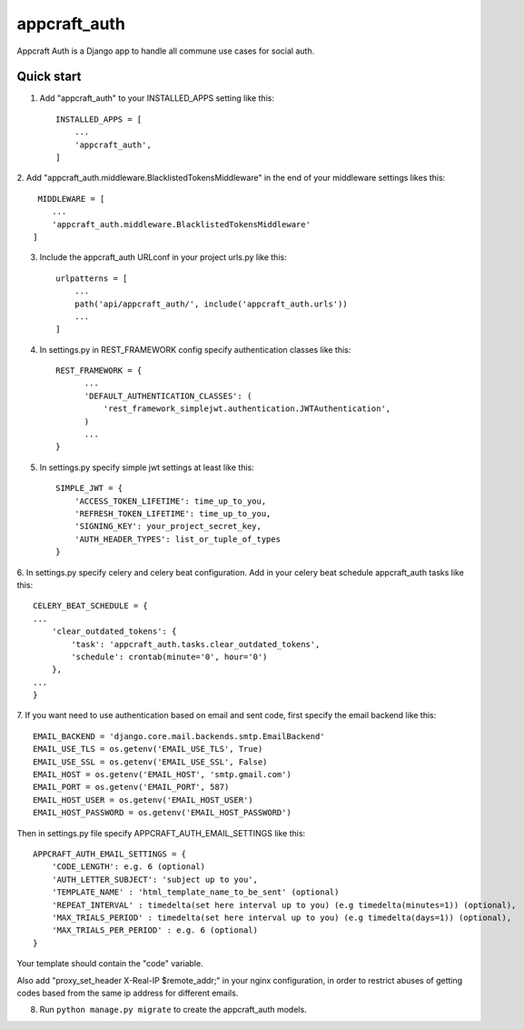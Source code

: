 =====
appcraft_auth
=====

Appcraft Auth is a Django app to handle all commune use cases for social auth.

Quick start
-----------

1. Add "appcraft_auth" to your INSTALLED_APPS setting like this::

    INSTALLED_APPS = [
        ...
        'appcraft_auth',
    ]



2. Add "appcraft_auth.middleware.BlacklistedTokensMiddleware" in the end of your
middleware settings likes this::

     MIDDLEWARE = [
        ...
        'appcraft_auth.middleware.BlacklistedTokensMiddleware'
    ]


3. Include the appcraft_auth URLconf in your project urls.py like this::

    urlpatterns = [
        ...
        path('api/appcraft_auth/', include('appcraft_auth.urls'))
        ...
    ]

4. In settings.py in REST_FRAMEWORK config specify authentication classes like this::

      REST_FRAMEWORK = {
            ...
            'DEFAULT_AUTHENTICATION_CLASSES': (
                'rest_framework_simplejwt.authentication.JWTAuthentication',
            )
            ...
      }

5. In settings.py specify simple jwt settings at least like this::

    SIMPLE_JWT = {
        'ACCESS_TOKEN_LIFETIME': time_up_to_you,
        'REFRESH_TOKEN_LIFETIME': time_up_to_you,
        'SIGNING_KEY': your_project_secret_key,
        'AUTH_HEADER_TYPES': list_or_tuple_of_types
    }


6. In settings.py specify celery and celery beat configuration. Add in your celery beat schedule
appcraft_auth tasks like this::

    CELERY_BEAT_SCHEDULE = {
    ...
        'clear_outdated_tokens': {
            'task': 'appcraft_auth.tasks.clear_outdated_tokens',
            'schedule': crontab(minute='0', hour='0')
        },
    ...
    }



7. If you want need to use authentication based on email and sent code, first specify
the email backend like this::

        EMAIL_BACKEND = 'django.core.mail.backends.smtp.EmailBackend'
        EMAIL_USE_TLS = os.getenv('EMAIL_USE_TLS', True)
        EMAIL_USE_SSL = os.getenv('EMAIL_USE_SSL', False)
        EMAIL_HOST = os.getenv('EMAIL_HOST', 'smtp.gmail.com')
        EMAIL_PORT = os.getenv('EMAIL_PORT', 587)
        EMAIL_HOST_USER = os.getenv('EMAIL_HOST_USER')
        EMAIL_HOST_PASSWORD = os.getenv('EMAIL_HOST_PASSWORD')

Then in settings.py file specify APPCRAFT_AUTH_EMAIL_SETTINGS like this::

        APPCRAFT_AUTH_EMAIL_SETTINGS = {
            'CODE_LENGTH': e.g. 6 (optional)
            'AUTH_LETTER_SUBJECT': 'subject up to you',
            'TEMPLATE_NAME' : 'html_template_name_to_be_sent' (optional)
            'REPEAT_INTERVAL' : timedelta(set here interval up to you) (e.g timedelta(minutes=1)) (optional),
            'MAX_TRIALS_PERIOD' : timedelta(set here interval up to you) (e.g timedelta(days=1)) (optional),
            'MAX_TRIALS_PER_PERIOD' : e.g. 6 (optional)
        }
Your template should contain the "code" variable.

Аlso add "proxy_set_header X-Real-IP $remote_addr;" in your nginx configuration,
in order to restrict abuses of getting codes based from the same ip address for different emails.



8. Run ``python manage.py migrate`` to create the appcraft_auth models.

